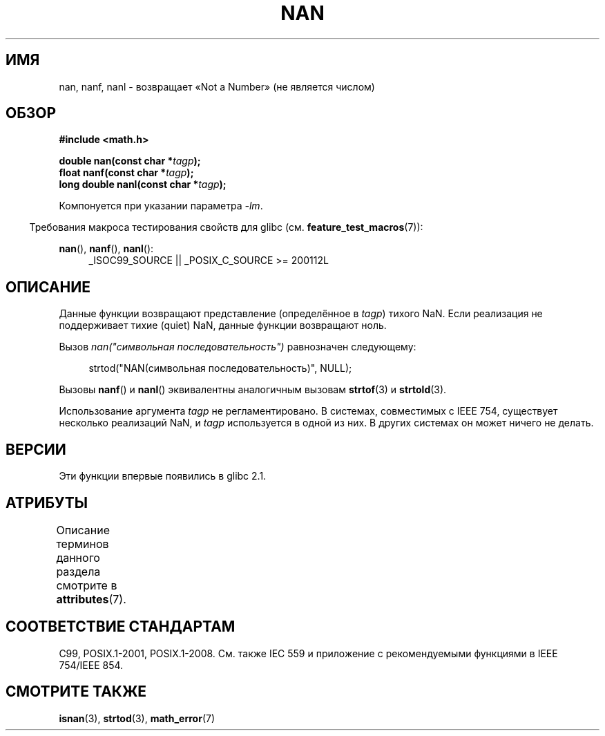 .\" -*- mode: troff; coding: UTF-8 -*-
.\" Copyright 2002 Walter Harms (walter.harms@informatik.uni-oldenburg.de)
.\"
.\" %%%LICENSE_START(GPL_NOVERSION_ONELINE)
.\" Distributed under GPL
.\" %%%LICENSE_END
.\"
.\" Based on glibc infopages
.\"
.\" Corrections by aeb
.\"
.\"*******************************************************************
.\"
.\" This file was generated with po4a. Translate the source file.
.\"
.\"*******************************************************************
.TH NAN 3 2016\-03\-15 GNU "Руководство программиста Linux"
.SH ИМЯ
nan, nanf, nanl \- возвращает «Not a Number» (не является числом)
.SH ОБЗОР
\fB#include <math.h>\fP
.PP
\fBdouble nan(const char *\fP\fItagp\fP\fB);\fP
.br
\fBfloat nanf(const char *\fP\fItagp\fP\fB);\fP
.br
\fBlong double nanl(const char *\fP\fItagp\fP\fB);\fP
.PP
Компонуется при указании параметра \fI\-lm\fP.
.PP
.in -4n
Требования макроса тестирования свойств для glibc
(см. \fBfeature_test_macros\fP(7)):
.in
.PP
.ad l
\fBnan\fP(), \fBnanf\fP(), \fBnanl\fP():
.RS 4
_ISOC99_SOURCE || _POSIX_C_SOURCE\ >=\ 200112L
.RE
.ad
.SH ОПИСАНИЕ
Данные функции возвращают представление (определённое в \fItagp\fP) тихого
NaN. Если реализация не поддерживает тихие (quiet) NaN, данные функции
возвращают ноль.
.PP
Вызов \fInan("символьная последовательность")\fP равнозначен следующему:
.PP
.in +4n
.EX
strtod("NAN(символьная последовательность)", NULL);
.EE
.in
.PP
Вызовы \fBnanf\fP() и \fBnanl\fP() эквивалентны аналогичным вызовам \fBstrtof\fP(3) и
\fBstrtold\fP(3).
.PP
Использование аргумента \fItagp\fP не регламентировано. В системах, совместимых
с IEEE 754, существует несколько реализаций NaN, и \fItagp\fP используется в
одной из них. В других системах он может ничего не делать.
.SH ВЕРСИИ
Эти функции впервые появились в glibc 2.1.
.SH АТРИБУТЫ
Описание терминов данного раздела смотрите в \fBattributes\fP(7).
.TS
allbox;
lbw21 lb lb
l l l.
Интерфейс	Атрибут	Значение
T{
\fBnan\fP(),
\fBnanf\fP(),
\fBnanl\fP()
T}	Безвредность в нитях	MT\-Safe locale
.TE
.SH "СООТВЕТСТВИЕ СТАНДАРТАМ"
C99, POSIX.1\-2001, POSIX.1\-2008. См. также IEC 559 и приложение с
рекомендуемыми функциями в IEEE 754/IEEE 854.
.SH "СМОТРИТЕ ТАКЖЕ"
\fBisnan\fP(3), \fBstrtod\fP(3), \fBmath_error\fP(7)
